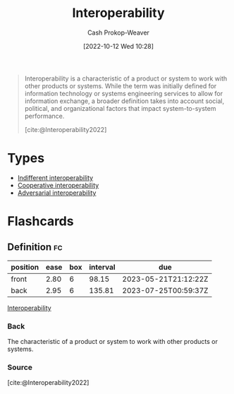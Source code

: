 :PROPERTIES:
:ID:       a41fccc0-fe85-462b-b8e9-5758fd6327b3
:ROAM_ALIASES: Interoperable
:LAST_MODIFIED: [2023-03-10 Fri 21:27]
:END:
#+title: Interoperability
#+hugo_custom_front_matter: :slug "a41fccc0-fe85-462b-b8e9-5758fd6327b3"
#+author: Cash Prokop-Weaver
#+date: [2022-10-12 Wed 10:28]
#+filetags: :concept:

#+begin_quote
Interoperability is a characteristic of a product or system to work with other products or systems. While the term was initially defined for information technology or systems engineering services to allow for information exchange, a broader definition takes into account social, political, and organizational factors that impact system-to-system performance.

[cite:@Interoperability2022]
#+end_quote

* Types

- [[id:fba2b035-cd82-46c9-9797-25b0b1419b42][Indifferent interoperability]]
- [[id:22e66e33-e0e9-4b0c-acc0-95eeacaf3a2d][Cooperative interoperability]]
- [[id:b043e085-a9d3-4da5-8686-938fb3bfdcda][Adversarial interoperability]]


* Flashcards
** Definition :fc:
:PROPERTIES:
:CREATED: [2022-11-22 Tue 14:16]
:FC_CREATED: 2022-11-22T22:16:40Z
:FC_TYPE:  double
:ID:       1083de10-13cf-4e8d-8610-70f0002016b7
:END:
:REVIEW_DATA:
| position | ease | box | interval | due                  |
|----------+------+-----+----------+----------------------|
| front    | 2.80 |   6 |    98.15 | 2023-05-21T21:12:22Z |
| back     | 2.95 |   6 |   135.81 | 2023-07-25T00:59:37Z |
:END:

[[id:a41fccc0-fe85-462b-b8e9-5758fd6327b3][Interoperability]]

*** Back
The characteristic of a product or system to work with other products or systems.
*** Source
[cite:@Interoperability2022]
#+print_bibliography: